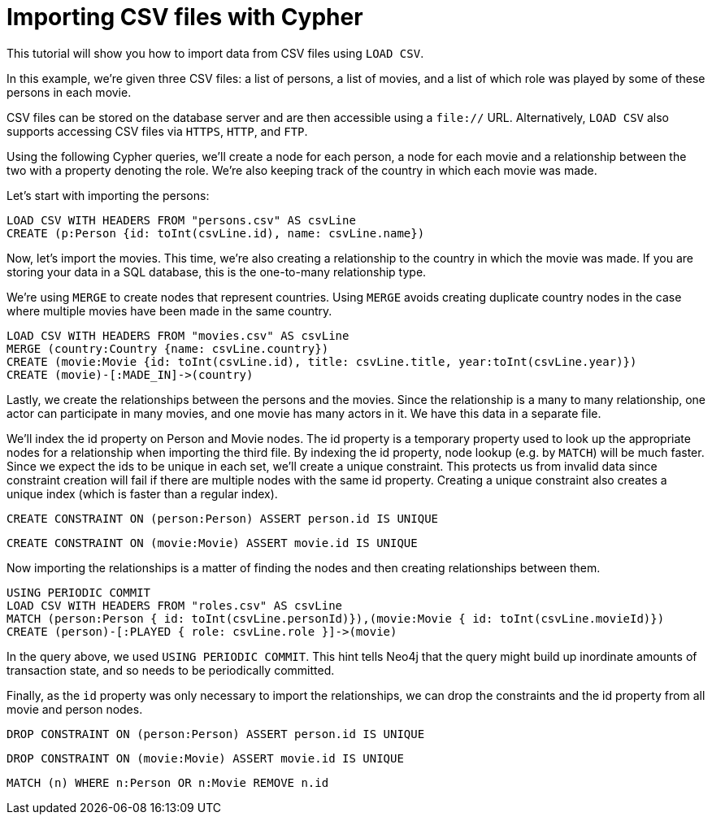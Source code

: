 Importing CSV files with Cypher
===============================

//file:movies.csv
//file:roles.csv
//file:persons.csv

This tutorial will show you how to import data from CSV files using +LOAD CSV+.

In this example, we're given three CSV files: a list of persons, a list of movies, and a list of which role was played by some of these persons in each movie.

CSV files can be stored on the database server and are then accessible using a +file://+ URL.
Alternatively, +LOAD CSV+ also supports accessing CSV files via +HTTPS+, +HTTP+, and +FTP+.

Using the following Cypher queries, we'll create a node for each person, a node for each movie and a relationship between the two with a property denoting the role.
We're also keeping track of the country in which each movie was made. 

//console

Let's start with importing the persons:

[source,cypher]
----
LOAD CSV WITH HEADERS FROM "persons.csv" AS csvLine
CREATE (p:Person {id: toInt(csvLine.id), name: csvLine.name})
----

////
Nodes created: 5
Properties set: 10
////

Now, let's import the movies.
This time, we're also creating a relationship to the country in which the movie was made.
If you are storing your data in a SQL database, this is the one-to-many relationship type. 

We're using +MERGE+ to create nodes that represent countries.
Using +MERGE+ avoids creating duplicate country nodes in the case where multiple movies have been made in the same country.

[source,cypher]
----
LOAD CSV WITH HEADERS FROM "movies.csv" AS csvLine
MERGE (country:Country {name: csvLine.country})
CREATE (movie:Movie {id: toInt(csvLine.id), title: csvLine.title, year:toInt(csvLine.year)})
CREATE (movie)-[:MADE_IN]->(country)
----

////
Nodes created: 4
Relationships created: 3
Properties set: 10
////

Lastly, we create the relationships between the persons and the movies.
Since the relationship is a many to many relationship, one actor can participate in many movies, and one movie has many actors in it.
We have this data in a separate file. 

We'll index the id property on Person and Movie nodes.
The id property is a temporary property used to look up the appropriate nodes for a relationship when importing the third file.
By indexing the id property, node lookup (e.g. by +MATCH+) will be much faster.
Since we expect the ids to be unique in each set, we'll create a unique constraint.
This protects us from invalid data since constraint creation will fail if there are multiple nodes with the same id property.
Creating a unique constraint also creates a unique index (which is faster than a regular index).

[source,cypher]
----
CREATE CONSTRAINT ON (person:Person) ASSERT person.id IS UNIQUE
----

[source,cypher]
----
CREATE CONSTRAINT ON (movie:Movie) ASSERT movie.id IS UNIQUE
----

Now importing the relationships is a matter of finding the nodes and then creating relationships between them.

[source,cypher]
----
USING PERIODIC COMMIT
LOAD CSV WITH HEADERS FROM "roles.csv" AS csvLine
MATCH (person:Person { id: toInt(csvLine.personId)}),(movie:Movie { id: toInt(csvLine.movieId)})
CREATE (person)-[:PLAYED { role: csvLine.role }]->(movie)
----

////
Relationships created: 7
Properties set: 7
////

In the query above, we used +USING PERIODIC COMMIT+.
This hint tells Neo4j that the query might build up inordinate amounts of transaction state, and so needs to be periodically committed.

Finally, as the +id+ property was only necessary to import the relationships, we can drop the constraints and the id property from all movie and person nodes.

[source,cypher]
----
DROP CONSTRAINT ON (person:Person) ASSERT person.id IS UNIQUE
----

[source,cypher]
----
DROP CONSTRAINT ON (movie:Movie) ASSERT movie.id IS UNIQUE
----

[source,cypher]
----
MATCH (n) WHERE n:Person OR n:Movie REMOVE n.id
----

////
Properties set: 8
////

